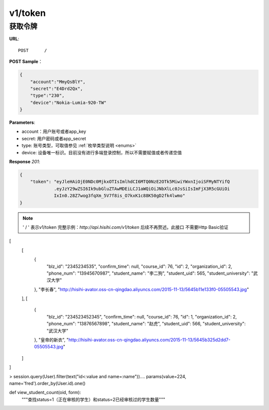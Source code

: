 .. _token:

v1/token
===========

获取令牌
~~~~~~~~~~~

**URL**::

    POST      /

**POST Sample**：

.. sourcecode:: json

    {
        "account":"MmyQsBlY",
        "secret":"E4Drd2Qx",
        "type":"230",
        "device":"Nokia-Lumia-920-TW"
    }

**Parameters**:

* account：用户账号或者app_key
* secret: 用户密码或者app_secret
* type: 账号类型，可取值参见 :ref:`枚举类型说明 <enums>`
* device: 设备唯一标识。目前没有进行多端登录控制，所以不需要赋值或者传递空值

**Response** `201`:

.. sourcecode:: json

    {
        "token": "eyJleHAiOjE0NDc0MjkxOTIsImlhdCI6MTQ0NzE2OTk5MiwiYWxnIjoiSFMyNTYifQ
                 .eyJzY29wZSI6Ik9ubGluZTAwMDEiLCJ1aWQiOiJNbXlLc0JsSiIsImFjX3R5cGUiOi
                 IxIn0.28Z7wog3fqXm_5V7f8is_O7kxK1c88K50gD2fk4lwmo"
    }

.. note::
    ' / '   表示v1/token 完整示例：`http://api.hisihi.com/v1/token` 后续不再赘述。此接口
    不需要Http Basic验证


[
  [
    {
      "blz_id": "2345234535",
      "confirm_time": null,
      "course_id": 76,
      "id": 2,
      "organization_id": 2,
      "phone_num": "13945670987",
      "student_name": "李二狗",
      "student_uid": 565,
      "student_university": "武汉大学"
    },
    "李长春",
    "http://hisihi-avator.oss-cn-qingdao.aliyuncs.com/2015-11-13/5645b11e133f0-05505543.jpg"
  ],
  [
    {
      "blz_id": "234523452345",
      "confirm_time": null,
      "course_id": 76,
      "id": 1,
      "organization_id": 2,
      "phone_num": "13876567898",
      "student_name": "赵虎",
      "student_uid": 566,
      "student_university": "武汉大学"
    },
    "皇帝的新衣",
    "http://hisihi-avator.oss-cn-qingdao.aliyuncs.com/2015-11-13/5645b325d2dd7-05505543.jpg"
  ]
]

> session.query(User).filter(text("id<:value and name=:name")).\
...     params(value=224, name='fred').order_by(User.id).one()

def view_student_count(oid, form):
    """查找status=1（正在审核的学生）和status=2已经审核过的学生数量"""

